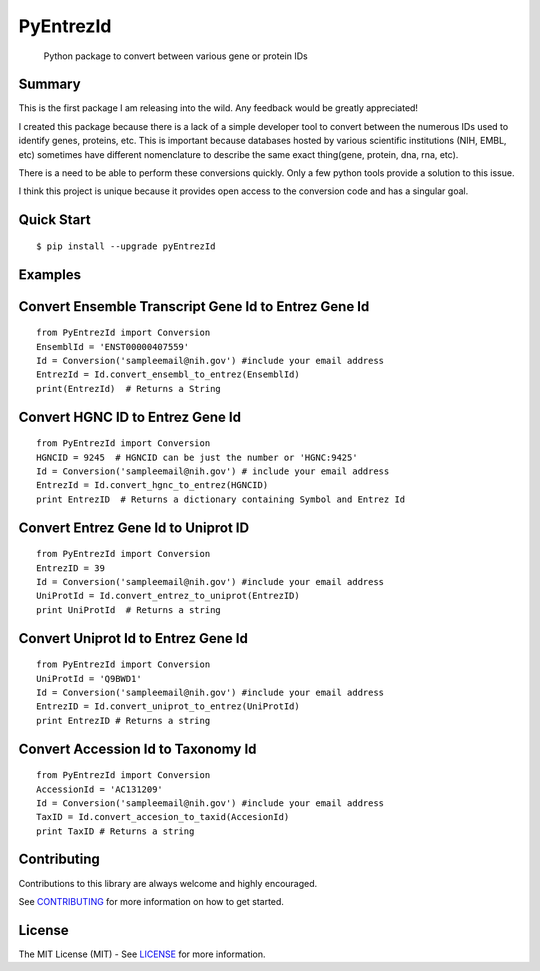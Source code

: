 PyEntrezId
==========

    Python package to convert between various gene or protein IDs

.. image:: https://travis-ci.org/lwgray/pyEntrezId.svg?branch=master
   :target: https://travis-ci.org/lwgray/pyEntrezId
.. image:: https://coveralls.io/repos/github/lwgray/pyEntrezId/badge.svg?branch=master
   :target: https://coveralls.io/github/lwgray/pyEntrezId?branch=master    
.. image:: https://img.shields.io/pypi/v/pyEntrezId.svg
   :target: https://pypi.python.org/pypi/pyEntrezId
.. image:: https://img.shields.io/pypi/pyversions/PyEntrezId.svg
   :target: https://pypi.python.org/pypi/PyEntrezId
.. image:: https://img.shields.io/badge/license-MIT-blue.svg
   :target: https://raw.githubusercontent.com/lwgray/lwgray/pyEntrezId/master/LICENSE


Summary
-------

This is the first package I am releasing into the wild. Any feedback would be greatly appreciated!

I created this package because there is a lack of a simple developer tool to convert between the numerous IDs used to identify genes, proteins, etc.  This is important because databases hosted by various scientific institutions (NIH, EMBL, etc) sometimes have different nomenclature to describe the same exact thing(gene, protein, dna, rna, etc).

There is a need to be able to perform these conversions quickly. Only a few python tools provide a solution to this issue.

I think this project is unique because it provides open access to the conversion code and has a singular goal.

Quick Start
-----------

::

    $ pip install --upgrade pyEntrezId

Examples
--------

Convert Ensemble Transcript Gene Id to Entrez Gene Id
-----------------------------------------------------

::

    from PyEntrezId import Conversion
    EnsemblId = 'ENST00000407559'
    Id = Conversion('sampleemail@nih.gov') #include your email address
    EntrezId = Id.convert_ensembl_to_entrez(EnsemblId)
    print(EntrezId)  # Returns a String


Convert HGNC ID to Entrez Gene Id
---------------------------------

::

    from PyEntrezId import Conversion
    HGNCID = 9245  # HGNCID can be just the number or 'HGNC:9425'
    Id = Conversion('sampleemail@nih.gov') # include your email address
    EntrezId = Id.convert_hgnc_to_entrez(HGNCID)
    print EntrezID  # Returns a dictionary containing Symbol and Entrez Id


Convert Entrez Gene Id to Uniprot ID
------------------------------------

::
    
    from PyEntrezId import Conversion
    EntrezID = 39
    Id = Conversion('sampleemail@nih.gov') #include your email address
    UniProtId = Id.convert_entrez_to_uniprot(EntrezID)
    print UniProtId  # Returns a string


Convert Uniprot Id to Entrez Gene Id
------------------------------------

::
 
    from PyEntrezId import Conversion
    UniProtId = 'Q9BWD1'
    Id = Conversion('sampleemail@nih.gov') #include your email address
    EntrezID = Id.convert_uniprot_to_entrez(UniProtId)
    print EntrezID # Returns a string


Convert Accession Id to Taxonomy Id
-----------------------------------

::

    from PyEntrezId import Conversion
    AccessionId = 'AC131209'
    Id = Conversion('sampleemail@nih.gov') #include your email address
    TaxID = Id.convert_accesion_to_taxid(AccesionId)
    print TaxID # Returns a string

Contributing
------------

Contributions to this library are always welcome and highly encouraged.

See `CONTRIBUTING`_ for more information on how to get started.

.. _CONTRIBUTING: https://github.com/GoogleCloudPlatform/gcloud-python/blob/master/CONTRIBUTING.rst

License
-------

The MIT License (MIT) - See `LICENSE`_ for more information.

.. _LICENSE: https://github.com/lwgray/PyEntrezID/blob/master/LICENSE
